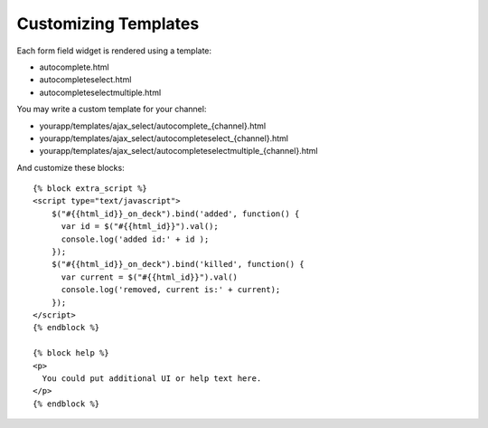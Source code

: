 Customizing Templates
=====================

Each form field widget is rendered using a template:

- autocomplete.html
- autocompleteselect.html
- autocompleteselectmultiple.html

You may write a custom template for your channel:

- yourapp/templates/ajax_select/autocomplete_{channel}.html
- yourapp/templates/ajax_select/autocompleteselect_{channel}.html
- yourapp/templates/ajax_select/autocompleteselectmultiple_{channel}.html


And customize these blocks::

    {% block extra_script %}
    <script type="text/javascript">
        $("#{{html_id}}_on_deck").bind('added', function() {
          var id = $("#{{html_id}}").val();
          console.log('added id:' + id );
        });
        $("#{{html_id}}_on_deck").bind('killed', function() {
          var current = $("#{{html_id}}").val()
          console.log('removed, current is:' + current);
        });
    </script>
    {% endblock %}

    {% block help %}
    <p>
      You could put additional UI or help text here.
    </p>
    {% endblock %}
